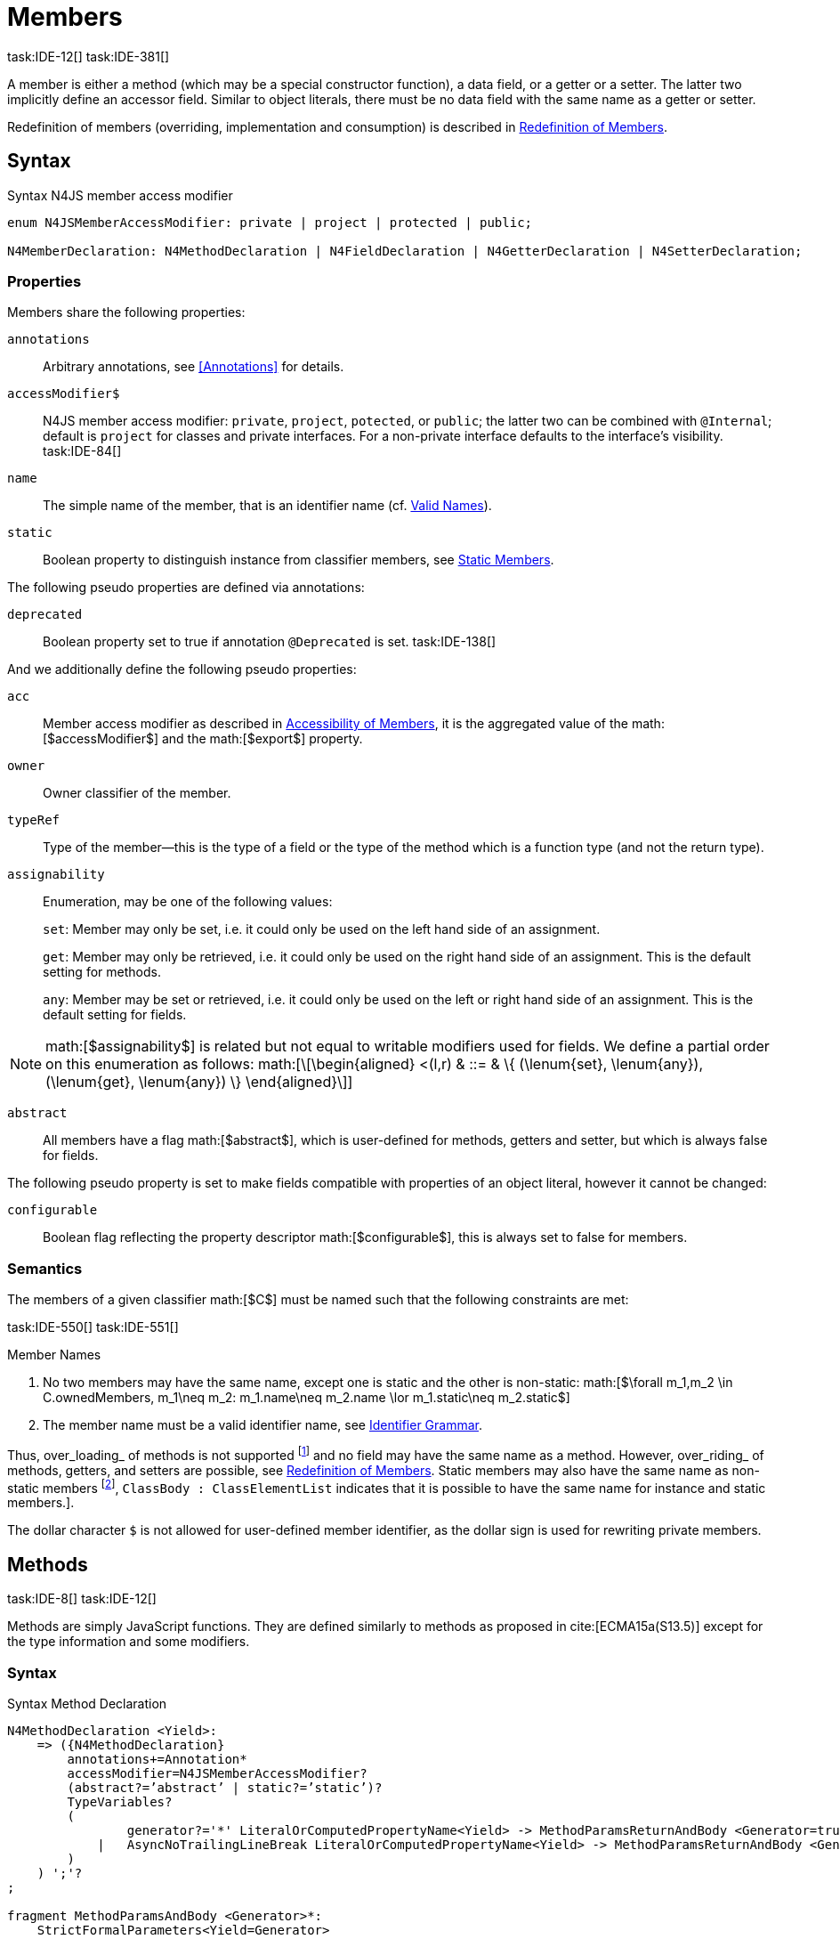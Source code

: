 = Members
task:IDE-12[] task:IDE-381[]
////
Copyright (c) 2016 NumberFour AG.
All rights reserved. This program and the accompanying materials
are made available under the terms of the Eclipse Public License v1.0
which accompanies this distribution, and is available at
http://www.eclipse.org/legal/epl-v10.html

Contributors:
  NumberFour AG - Initial API and implementation
////

A member is either a method (which may be a special constructor
function), a data field, or a getter or a setter. The latter two
implicitly define an accessor field. Similar to object literals, there
must be no data field with the same name as a getter or setter.

Redefinition of members (overriding, implementation and consumption) is
described in <<_redefinition-of-members,Redefinition of Members>>.

== Syntax

.Syntax N4JS member access modifier
[source]
----
enum N4JSMemberAccessModifier: private | project | protected | public;

N4MemberDeclaration: N4MethodDeclaration | N4FieldDeclaration | N4GetterDeclaration | N4SetterDeclaration;
----

=== Properties

Members share the following properties:

`annotations` ::
Arbitrary annotations, see <<Annotations>> for details.

`accessModifier$` ::
N4JS member access modifier: `private`, `project`, `potected`, or `public`; the latter two can be combined with `@Internal`; default is `project` for classes and private interfaces. For a non-private interface defaults to the interface’s visibility. task:IDE-84[]

`name` ::
The simple name of the member, that is an identifier name (cf. <<_valid-names,Valid Names>>).

`static` ::
Boolean property to distinguish instance from classifier members, see <<_static-members,Static Members>>.


The following pseudo properties are defined via annotations:

`deprecated` ::
Boolean property set to true if annotation `@Deprecated` is set.
//version{0.4}{not implemented in version 0.3}
task:IDE-138[]

And we additionally define the following pseudo properties:

`acc` ::
Member access modifier as described in <<_accessibility-of-members,Accessibility of Members>>, it is the aggregated value of
the math:[$accessModifier$] and the math:[$export$] property.

`owner` ::
Owner classifier of the member.

`typeRef` ::
Type of the member—this is the type of a field or the type of the method
which is a function type (and not the return type).

`assignability` ::
Enumeration, may be one of the following values: +
+
`set`:  Member may only be set, i.e. it could only be used on the left hand
  side of an assignment. +
+
`get`:
  Member may only be retrieved, i.e. it could only be used on the right
  hand side of an assignment. This is the default setting for methods.
+
`any`:
  Member may be set or retrieved, i.e. it could only be used on the left
  or right hand side of an assignment. This is the default setting for
  fields.

NOTE: math:[$assignability$] is related but not equal to
writable modifiers used for fields. We define a partial order on this
enumeration as follows: math:[\[\begin{aligned}
    <(l,r) & ::= & \{ (\lenum{set}, \lenum{any}), (\lenum{get}, \lenum{any})  \}
    \end{aligned}\]]

`abstract` ::
All members have a flag math:[$abstract$], which is user-defined
for methods, getters and setter, but which is always false for fields.


The following pseudo property is set to make fields compatible with
properties of an object literal, however it cannot be changed:

`configurable` ::
Boolean flag reflecting the property descriptor
math:[$configurable$], this is always set to false for members.

=== Semantics

The members of a given classifier math:[$C$] must be named such
that the following constraints are met:

task:IDE-550[] task:IDE-551[]

.Member Names
[req,id=IDE-52,version=1]
--
1.  No two members may have the same name, except one is static and the
other is non-static:
math:[$\forall m_1,m_2 \in C.ownedMembers, m_1\neq m_2: m_1.name\neq m_2.name \lor m_1.static\neq m_2.static$]
2.  The member name must be a valid identifier name, see <<_identifier-names-and-identifiers,Identifier Grammar>>.

--



Thus, over_loading_ of methods is not supported
footnote:[In order to emulate method overloading, union types are to be used.] and no field
may have the same name as a method. However, over_riding_ of methods,
getters, and setters are possible, see <<_redefinition-of-members,Redefinition of Members>>. Static members may also have the same name as non-static members
footnote:[ cite[ECMA15a(p214)], `ClassBody : ClassElementList` indicates that it is possible to have the same name for instance and static members.].

The dollar character `$` is not allowed for user-defined member
identifier, as the dollar sign is used for rewriting private members.

== Methods
task:IDE-8[] task:IDE-12[]

Methods are simply JavaScript functions. They are defined
similarly to methods as proposed in cite:[ECMA15a(S13.5)] except for the type information
and some modifiers.


=== Syntax

.Syntax Method Declaration
[source,n4js]
----
N4MethodDeclaration <Yield>:
    => ({N4MethodDeclaration}
        annotations+=Annotation*
        accessModifier=N4JSMemberAccessModifier?
        (abstract?=’abstract’ | static?=’static’)?
        TypeVariables?
        (
                generator?='*' LiteralOrComputedPropertyName<Yield> -> MethodParamsReturnAndBody <Generator=true>
            |   AsyncNoTrailingLineBreak LiteralOrComputedPropertyName<Yield> -> MethodParamsReturnAndBody <Generator=false>
        )
    ) ';'?
;

fragment MethodParamsAndBody <Generator>*:
    StrictFormalParameters<Yield=Generator>
    (body=Block<Yield=Generator>)?
;

fragment MethodParamsReturnAndBody <Generator>*:
    StrictFormalParameters<Yield=Generator>
    (':' returnTypeRef=TypeRef)?
    (body=Block<Yield=Generator>)?
;

fragment LiteralOrComputedPropertyName <Yield>*:
    name=IdentifierName | name=STRING | name=NumericLiteralAsString
    | '[' (=>((name=SymbolLiteralComputedName<Yield> | name=StringLiteralAsName) ']') | computeNameFrom=AssignmentExpression<In=true,Yield> ']')
;

SymbolLiteralComputedName <Yield>:
    BindingIdentifier<Yield> ('.' IdentifierName)?
;

BindingIdentifier <Yield>:
    IDENTIFIER
    | <!Yield> 'yield'
    | N4Keyword
;

IdentifierName: IDENTIFIER | ReservedWord | N4Keyword;
NumericLiteralAsString: DOUBLE | INT | OCTAL_INT | HEX_INT | SCIENTIFIC_INT;
StringLiteralAsName: STRING;

// see ~\autoref{sec:_asynchronous-functions}~
fragment AsyncNoTrailingLineBreak *: (declaredAsync?='async' NoLineTerminator)?;

fragment StrictFormalParameters <Yield>*:
    '(' (fpars+=FormalParameter<Yield> (',' fpars+=FormalParameter<Yield>)*)? ')'
;

FormalParameter <Yield>:
    {FormalParameter} BindingElementFragment<Yield>
;

fragment BindingElementFragment <Yield>*:
    (=> bindingPattern=BindingPattern<Yield>
    | annotations+=Annotation*
        (
            variadic?='...'? name=BindingIdentifier<Yield> ColonSepTypeRef?
        )
    )
    ('=' initializer=AssignmentExpression<In=true, Yield>)?
;

fragment ColonSepTypeRef*:
    ':' declaredTypeRef=TypeRef
;
----



=== Properties

Methods have all the properties of members and the following additional
properties can be explicitly defined:

`abstract` ::
Method is declared but not defined.

`typePars` ::
Collection of type parameters of a generic method; empty by default.

`returnTypeRef` ::
Return type of the method, default return type is
math:[$\mathit{Void}$]. The type of the method as a member of the
owning classifier is not the method’s return type but is instead a
function type.

`fpars` ::
List of formal parameters, may be left empty.

`body` ::
The body of the method (this is not available in the pure types model)

The following pseudo properties are defined via annotations:

`final` ::
Boolean flag set to true if annotation `@Final` is set. Flag indicates that
method must not be overridden in subclasses; see <<_final-methods,Final Methods>>.

`declaresOverride` ::
Flag set to true if annotation `@Overrides` is set. Flag indicates that method must
override a method of a superclass; see <<_overriding-of-members,Overriding of Members>>.

Additionally, we define the following pseudo properties:

`overrides` ::
True if method overrides a super method or implements an interface
method, false otherwise.

`typeRef` ::
Type of the method. This is, in fact, a function type (and not the
return type).

`enumerable` ::
The following pseudo property is set to make methods compatible with
properties of an object literal, however it cannot be changed:

Boolean flag reflecting the property descriptor
math:[$enumerable$], this is always set to false for methods.

=== Semantics

Since methods are ECMAScript functions, all constraints specified in
<<_function-type,Function Type>> apply to methods as well. This section describes default values and
function type conformance which is required for overriding and
implementing methods.

In addition, method declarations and definitions have to comply with the
constraints for naming members of classifiers (cf. <<IDE-52,Member Names>>)
and with the constraints detailed in the following sections on final
methods (<<_final-methods,Final Methods>>), abstract methods (<<_abstract-methods,Abstract Methods>>
and method overriding and implementation (<<_overriding-of-members,Overriding of Members>>, <<_implementation-of-members,Implementation of Members>>).

The following constraints are defined for methods in ECMAScript 6 cite:[ECMA15a(207)]

.Method Definition ECMAScript 6
[req,id=IDE-53,version=1]
--
* `It is a Syntax Error if any element of the BoundNames of
StrictFormalParameters also occurs in the VarDeclaredNames of
FunctionBody.`
* `It is a Syntax Error if any element of the BoundNames of
StrictFormalParameters also occurs in the LexicallyDeclaredNames of
FunctionBody.`
--

Methods – like functions – define a variable execution environment and
therefore provide access to the actual passed-in parameters through the
implicit variable inside of their bodies (c.f. <<_arguments-object,Arguments Objects>>).

Methods are similar to function definitions but they must not be
assigned to or from variables. The following code issues an error
although the type of the method would be compatible to the type of the
variable :

[source,n4js]
----
class C {
    m(): void {}
}
var v: {function():void} = new C().m;
----

.Method Assignment
[req,id=IDE-54,version=1]
--
.  Different from ECMAScript 2015, methods are defined as readonly,
that is, it is not possible to dynamically re-assign a property defined
as method with a new value. This is because assigning or re-assigning a
method breaks encapsulation. Methods are the <<Acronyms,API>> of a class, their
implementation is internal to the class.
.  When assigning a method to a variable, a warning is issued since
this would lead to an detached this reference inside the method when it
is called without explicitly providing the receiver. No warning is
issued only if it is guaranteed that no problems will occur:
..  The method’s body can be determined at compile time (i.e., it has
been declared `@Final`) and it lacks usages of `this` or `super`. This is true for instance and static methods.
..  The method is the constructor. task:GH-224[]

--

NOTE: The following code demonstrates problems arising when
methods are assigned to variables in terms of function expressions.
Given are two classes and instances of each class as follows:

[source,n4js]
----
class C {
    m(): void { }
    static k(): void {}
}
class D extends C {
    @Override m(): void { this.f()}
    f(): void {}

    @Override static k(): void { this.f()}
    static f(): void {}
}
var c: C = new C();
var d: C = new D(); // d looks like a C
----

Assigning an instance method to a variable could cause problems, as the
method assumes this to be bound to the class in which it is defined.
This may work in some cases, but will cause problems in particular in
combination with method overriding:

[source]
----
var v1: {@This(C)function():void} = c.m;
var v2: {@This(C)function():void} = d.m;

v1.call(c);
v2.call(c);
----

Calling `c.m` indirectly via `v1` with `c` as this object will work. However, it won’t
work for `v2`: the method is overridden in `D`, and the method in expects other
methods available in `D` but not in `C`. That is, the last call would lead to a
runtime error as method `f` which is called in `D.m` won’t be available.

The same scenario occurs in case of static methods if they are retrieved
polymorphically via the variables of type `constructor{C}`:

[source,n4js]
----
var ctor: constructor{C} = C;
var dtor: constructor{C} = D;

var v3: {@This(constructor{C})function():void} = ctor.k;
var v4: {@This(constructor{C})function():void} = dtor.k;
----

In both cases, the problem could be solved by restricting these kinds of
assignments to final methods only. In the static case, the problem would
also be solved by accessing the static method directly via the class
type (and not polymorphically via the constructor). Both restrictions
are severe but would be necessary to avoid unexpected runtime problems.

The following example shows a problem with breaking the encapsulation of
a class.

[source]
----
class C {
    x: any = "";
    f(): void { this.g(this); }
    g(c: C): void { c.h(); }
    h(): void {}
}
class D extends C {

    @Override f(): void {
        this.g(this.x);
    }
    @Override g(c: any) {
        // do nothing, do not call h())
    }
}

var c = new C();
var d = new D();

var v5: {@This(C)function():void} = c.f;
var v6: {@This(C)function():void} = d.f;

v5.call(c)
v6.call(c)
----

In `D`, method `g` is overridden to accept more types as the original method
defined in `C`. Calling this new method with receiver type `C` (as done in the
last line) will cause problems, as in `D` not only `f` has been adapted but also `g`. Eventually, this would lead to a runtime error as well.

=== Final Methods
task:IDE-157[]

By default, methods can be overridden. To prevent a method from being
overridden, it must be annotated with `@Final`.

Of course, a method cannot be declared both abstract and final
(cf. <<IDE-46,Abstract Member>>). Private methods are implicitly declared
final. Because static methods can be overridden in subclasses (which is
different to Java), they also can be marked as final.

Default methods in interfaces, cf. <<_default-methods-in-interfaces,Default Methods in Interfaces>>, may also be declared `@Final`.


.Final Methods in Interfaces
[example]
====
If a method in an interface is provided with a body, it may be declared
final. This will ensure that the given method’s body will be in effect
for all instances of the interface. Note that this means that; (a) a
class implementing that interface must not define a method with the same
name and (b) a class inheriting a method of that name cannot implement
this interface. The latter case is illustrated here:

[source,n4js]
----
interface I {
    @Final m(): void {}
}

class C1 {
    m(): void {}
}

// error at "I": "The method C1.m cannot override final method I.m."
class C2 extends C1 implements I {
}
----
====

=== Abstract Methods


A method can be declared without defining it, i.e. without providing a
method body, and is then called an __abstract method__. Such methods
must be declared with modifier `abstract` and have their property
math:[$abstract$] set to true. Constraints for abstract methods are
covered in <<IDE-46,Abstract Member>> (see <<_abstract-classes,Abstract Classes>>).

In interfaces, methods are always abstract by default and they do not
have to be marked as abstract. If a method in an interface provides a
body, then this is the default implementation. See <<_implementation-of-members,Implementation-of-Members>> about how the default implementation may be mixed in the consumer.

=== Generic Methods
task:IDE-38[] task:IDE-39[]

Methods of generic classes can, of course, refer to the type variables
defined by type parameters of the generic class. These type variables
are used similarly to predefined or declared types. Additionally,
methods may be declared generic independently from their containing
class. That is to say that type parameters (with type variables) can be
defined for methods as well, just like for generic functions (see
<<_generic-functions,Generic Functions>>).

.Type variable names for generic methods
[req,id=IDE-55,version=1]
--
For a given generic method math:[$m$] of a class math:[$C$], the following
constraint must hold: +
math:[$\forall\ tp_m \in m.typePars, tp_C \in C.typePars: tp_m.name \neq  tp_C.name$]
--

Since type variables can be used similarly to types in the scope of a
generic class, a generic method may refer to a type variable of its
containing class.

[Generic Method Definition]

[source]
----
class C {
    <T> foo(p: T p): T { return p;}
};
----

If a generic type parameter is not used as a formal parameter type or
the return type, a warning is generated unless the method overrides a
member inherited from a super class or interface.

== Default Methods in Interfaces

If a method declared in an interface defines a body, then this is the
so-called _default implementation_ and the method is called a __default
method__. This will be mixed into an implementor of the interface if,
and only if, neither the implementing class nor any of its direct or
indirect superclasses already provides an implementation for this
method; for details see <<_member-consumption,Member Consumption>>. Since the implementor is not known, some constraints exist for the body. I.e., no access to super is possible,
cf. <<IDE-124,Access Super Member with Super Literal>>.

In order to declare an interface to provide a default implementation in
a definition file, annotation `@ProvidesDefaultImplementation` can be used, cf.
<<IDE-167,External Class/Interface Members>>.

When a method in an interface is provided with a default implementation,
it may even be declared `@Final`, see <<_final-methods,Final Methods>>.

//todo{it is currently unclear whether default methods are allowed in structural interfaces; see task IDE-1666 for details} task:IDE-1666[]

=== Asynchronous Methods

N4JS implements the async/await concept proposed for ECMAScript 7, which
provides a more convenient and readable syntax for writing asynchronous
code compared to using built-in type Promise directly. This concept can
be applied to methods in exactly the same way as to declared functions.
See <<_asynchronous-functions,Asynchronous Functions>> and <<_asynchronous-arrow-functions,Asynchronous Arrow Functions>> for details.

== Constructors
task:IDE-159[]

A constructor is a special function defined on a class which returns an
instance of that class. The constructor looks like a normal method with
name "constructor". The constructor can be defined explicitly or
implicitly and every class has an (implicit) constructor.

For a given a class math:[$C$], the constructor is available via
two properties:

the explicitly defined constructor (if any).

the explicit or implicit constructor.

If math:[$C$] is provided with an explicit constructor, we have
math:[$C.ctor = C.ownedCtor$] and
math:[$C.ownedCtor \in C.ownedMembers$]. Note that
math:[$C.ctor \notin C.ownedMethods$] in all cases.

The return type of the constructor of a class math:[$C$] is
math:[$C$]. If math:[$C$] has type parameters
math:[$T_1,...T_n$], then the return type is
math:[$C<T_1,...,T_n>$]. The constructor is called with the
operator. Since the return type of a constructor is implicitly defined
by the class, it is to be omitted. By this definition, a constructor
looks like the following:

[source]
----
class C {
    public constructor(s: string) {
        // init something
    }
}
----

Constructors define a variable execution environment and therefore
provide access to the actual passed-in parameters through the implicit
variable inside of their bodies (c.f. <<_arguments-object>>).

.Defining and Calling Constructors
[req,id=IDE-56,version=1]
--
For a constructor math:[$ctor$] of a class math:[$C$], the following conditions
must hold:

.  math:[$ctor$] must neither be abstract nor static nor final and
it must not be annotated with `@Override`.
.  If a class does not explicitly define a constructor then the
constructor’s signature of the superclass constructor is assumed.
.  If a class defines a constructor with formal parameters then this
constructor has to be called explicitly in constructors defined in
subclasses.
.  If a super constructor is called explicitly, this call must be the
only expression of an expression statement which has to be the first
statement of the body.
.  Constructors may appear in interfaces, but some restrictions apply:
..  constructors in interfaces must not have a body.
..  constructors in interfaces or their containing interface or one of
its direct or indirect super interfaces must be annotated with `@CovariantConstructor`.
.  A constructor must not have an explicit return type declaration.
.  The implicit return type of a constructor is `this?`.

--

Properties of object literals may be called `constructor`. However they are not
recognized as constructors in these cases.

.Initialization of Final Fields in the Constructor
[req,id=IDE-57,version=1]
--

1.  Required attributes must be initialized: +
math:[$\forall a \in C.attr: a.required \to \exists e \in r.elements: a.name = e.name$]

--

Note on syntax: ECMAScript 6 defines constructors similarly, cite:[ECMA15a(S13.5)]. In
ECMAScript 6 the super constructor is not called automatically as well.

The super literal used in order to call super methods is further
described in <<_the-super-keyword>>.


=== Structural This Type in Constructor and Spec Parameter
task:IDE-651[]

The use of a structural this reference as a formal parameter type is
possible only in constructors. This parameter can be annotated with `@Spec`
which causes the compiler to generate initialization code.

Simply using `$~~$this` as a type in the constructor causes the constructor to
require an object providing all public fields of the class for
initialization purposes. The fields have to be set manually as shown in
the following code snippet.

[source]
----
class A{
    public s: string;
    public constructor(src: ~~this) {
        this.s = src.s;
    }
}
----

Remarks:

* The type of the formal parameter `this` refers to the
structural field type, see <<_structural-typing,Structural Typing>> for details on structural typing.
It contains all public fields of the type.
* Subclasses may override the constructor and introduce additional
parameters. They have to call the super constructor explicitly, however,
providing a parameter with at least all required attributes of the
superclass. Usually the type `this` is replaced with the actual subclass, but
in the case of a `super()` call the `this` type of structural formal parameters is
replaced with the `this` type of the superclass, hence only required fields of
the superclass must be present. task:IDEBUG-262[]

As with other structural references, it is possible to add the
structural reference with additional structural members, which can be
used to initialize private fields which become not automatically part of
the structural field type. For example:

[source]
----
class A{
    public s: string;
    private myPrivateNumber: number;
    public constructor(src: ~~this with { x: number; }) {
        this.s = src.s;
        this.myPrivateNumber = src.x;
    }
}
----

Defining additional members may become a problem if a subclass defines
public fields with the same name, as the `$~~$this` type will contain these fields
in the subclass. This is marked as an error in the subclass.

task:IDEBUG-81[]

.Names of additional members of structural this type in constructor
[req,id=IDE-58,version=1]
--
If the structural this type is used in a constructor of a class
math:[$C$], and if this structural reference contains an additional
structural member math:[$SM$], the following constraints must hold
true:

1.  For any subclass math:[$S$] of math:[$C$], with
math:[$S.ctor=C.ctor$] (the subclass does not define its own
constructor), math:[$S$] must not contain a public member with same
name as math:[$SM$]: math:[\[\begin{aligned}
    &S <: C, S.ctor = C.ctor \\
    &\hspace{3em}\to \nexists M \in S.members: \\
    &\hspace{5em}M.acc=\lenum{public} \land M.name = SM.name
    \end{aligned}\]]
2.  math:[$C$] itself must not contain a public member with same
name as math:[$SM$]: math:[\[\begin{aligned}
    \nexists M \in C.members: M.acc=\lenum{public} \land M.name = SM.name
    \end{aligned}\]]
--

.Field name conflicts with structural member name
[example]
--

The situation described in <<IDE-58,Names of additional members of structural this type in constructor>> is demonstrated in the following code fragment:

[source]
----
class A {
    private myPrivateNumber: number;
    public constructor(src: ~~this with { x: number; }) {
        this.myPrivateNumber = src.x;
    }
}

class B extends A {
    public x: number; // will cause an error message
}
----
--


@Spec-style Constructor [[spec-style-constructor]] ::

The tedious process of copying the members of the parameter to the
fields of the class can be automated via the annotation if the argument
has math:[$\nfjstilde i \nfjstilde\lstnfjs{this}$] structural
initializer field typing. For more details about this typing can be
found in <<_structural-read-only-write-only-and-initializer-field-typing,Structural Read-only, Write-only and Initializer Field Typing>>.
This can be used as shown in the following listing:

[source]
----
class A {
    public constructor(@Spec spec: ~i~this) {}
}
----

.Spec-style Constructor
[req,id=IDE-59,version=1]
--

1.  Annotation `@Spec` may only appear on a formal parameter of a constructor.
2.  Only a single formal parameter of a constructor may be annotated
with  `@Spec`.
3.  If a formal parameter is annotated with `@Spec`, the parameter’s type must
be math:[$\nfjstilde\lstnfjs{this}$] or
math:[$\nfjstilde i \nfjstilde\lstnfjs{this}$] (i.e. use-site
structurally typed math:[$\lstnfjs{this}$]).
4.  Fields provided by the parameter, but not defined in the structural
field type, are _not_ used to set fields.
5.  Non-`public` fields explicitly added to the spec
parameter are copied as well. task:IDEBUG-134[]
6.  Even if the `@Spec` annotation is used, the super constructor must be called
accordingly.
7.  The type of an additional member which match owned non-public field
must be subtype of the field’s type: math:[\[\begin{aligned}
\forall s \in ctor.fpar.structuralMembers, ctor.fpar.spec: \\
\hspace{2em}\exists f \in ctor.owner.ownedFields \Rightarrow \tee s \subtype f\end{aligned}\]]
8.  math:[$\nfjstilde i \nfjstilde\lstnfjs{this}$] constructor
ignores superfluous properties provided by an object literal. These
ignored properties are _not_ used to set
non-math:[$\lenum{public}$] fields.
9.  Since use-site structural initializer field types can be defined via
public, non-static, non-optional writable fields,
math:[$\nfjstilde i \nfjstilde\lstnfjs{this}$] constructor accepts
those properties provided by an object literal which has the
corresponding readble fields. These properties will be initialzed.

--

.Anonymous Interface in Constructor
[example]
====

The base class `A` in the examples redefines the constructor already defined in `N4Object`. This is not
generally necessary and is only used here to make the example legible.

[source]
----
class A {
    public s: string;
    public constructor(@Spec spec: ~i~this) {
        // initialization of s is automatically generated
    }
}
class B extends A {
    public t: string;
    private n: number;
    public constructor(spec: ~~this with {n: number;}) {
        super(spec);    // only inherited field s is set in super constructor
    }
}
----
====

.Spec Object and Subclasses
[example]
====

[source]
----
class A1 {
    public s: string;
    public n: number;
    public constructor(@Spec spec: ~i~this) {}
}
class B extends A1 {
    public constructor() {
        super({s:"Hello"}); // <-- error, n must be set in object literal
    }
}
class C extends A1 {
    public constructor() {
        super({s:"Hello"}); // <-- error, n must be set in object literal
        this.n = 10; // <-- this has no effect on the super constructor!
    }
}

class A2 {
    public s: string;
    public n: number?; // now n is optional!
    public constructor(@Spec spec: ~i~this) {}
}
class D extends A2 {
    public constructor() {
        super({s:"Hello"}); // and this is ok now!
        this.n = 10; // this explains why it is optional
    }
}

class A3 {
    public s: string;
    public n: number = 10; // now n is not required in ~~this
    public constructor(@Spec spec: ~i~this) {}
}
class E extends A3 {
    public constructor() {
        super({s:"Hello"}); // and this is ok now!
    }
}
----

The last case (class E) demonstrates a special feature of the typing
strategy modifier in combination with the `this` type, see <<_structural-typing,Structural Typing>> for details.


The constructor in class `B` contains an error because the super constructor
expects all required attributes in `A1` to be set. The additional
initialization of the required field `A1.n` as seen in `C` does not change that
expectation. In this example, the field `n` should not have been defined as
required in the first place.

Optional fields like `n?` in class `A2` or fields with default values like `n=10` in
class `A3` are not required to be part of the `spec` object.
====


.Superfluous Properties in Spec-style Constructor
[example]
====

Each non-math:[$\lenum{public}$] field has to be set in the constructor
via the math:[$\lstnfjs{with}$] to the parameter otherwise
properties are _not_ used to set non-math:[$\lenum{public}$]
fields.

[source]
----
class C {
    public s: string;
    n: number;
    constructor(@Spec spec: ~i~this) {}
}

// n is ignored here
new C( { s: "Hello", n: 42 });

// but:
var ol = { s: "Hello", n: 42 };
// "ol may be used elsewhere, we cannot issue warning here" at "ol"
new C(ol) ;

// of course this is true for all superfluous properties
// weird is not used in constructor
new C( { s: "Hello", weird: true } );
----

====

=== Callable Constructors

=== Covariant Constructors

Usually, the constructor of a subclass need not be override compatible
with the constructor of its super class. By way of annotation `@CovariantConstructor` it is
possible to change this default behavior and enforce all subclasses to
have constructors with override compatible signatures. A subclass can
achieve this by either inheriting the constructor from the super class
(which is usually override compatible, with the special case of `@Spec`
constructors) or by defining a new constructor with a signature
compatible to the inherited constructor. The same rules as for method
overriding apply.

The `@CovariantConstructor` annotation may be applied to the constructor, the containing
classifier, or both. It can also be used for interfaces; in fact,
constructors are allowed in interfaces only if they themselves or the
interface is annotated with `@CovariantConstructor` (see
<<IDE-60,Requirement: Covariant Constructors>>).

.Covariant Constructor
[def]
--
A classifier math:[$C$] is said to `__have a covariant constructor__` if and
only if one of the following applies:

1.  math:[$C$] has a direct super class math:[$C'$] and
math:[$C'$] is annotated with `@CovariantConstructor` or math:[$C'$] has a constructor annotated with `@CovariantConstructor`.
2.  math:[$C$] has a directly implemented interface math:[$I$]
and math:[$I$] is annotated with  `@CovariantConstructor` or math:[$I$] has a
constructor annotated with `@CovariantConstructor`.
3.  math:[$C$] has a direct super class or directly implemented
interface that `__has a covariant constructor__` (as defined here).
--

Note that math:[$C$] does not need to have an owned(!) constructor;
also a constructor inherited from a super class can be declared
covariant.

The following rules apply to covariant constructors.

.Covariant Constructors
[req,id=IDE-60,version=1]
--
.  Annotation `@CovariantConstructor` may only be applied to classes, interfaces, and
constructors. Annotating a constructor with this annotation, or its
containing classifier, or both have all the same effect.
.  Given a class math:[$C$] with an owned constructor
math:[$ctor$] and a super class math:[$Sup$] that has a
covariant constructor (owned or inherited, see ), then
..  math:[$Sup.constructor$] must be accessible from
math:[$C$],
..  math:[$ctor$] must be override compatible with
math:[$S.constructor$]: math:[\[\begin{aligned}
        overrideCompatible(ctor, S.constructor)
        \end{aligned}\]]
+
This constraint corresponds to <<IDE-72,requirement: Overriding Members>> except for the `Override` annotation which is not required here.
.  Given a classifier math:[$C$] implementing interface
math:[$I$] and math:[$I$] has a covariant constructor (owned
or inherited, see <<covariant_constructor,Covariant Constructor>>), we require
..  math:[$I.constructor$] must be accessible from math:[$C$],
..  an implementation-compatible constructor math:[$ctor$] must be
defined in C with math:[\[\begin{aligned}
        overrideCompatible(ctor, I.constructor)
        \end{aligned}\]]
+
This constraint corresponds to <<IDE-74,Implementation of Interface Members>>
except for the `@Override` annotation, which is not required, here.
..  Given a classifier math:[$C$] without an owned constructor and
an extended class or interface math:[$Sup$] that has a covariant
constructor (owned or inherited, see <<covariant_constructor, definition: Covariant Constructor>>), we require the inherited constructor math:[$ctor$] of math:[$C$] within the context of
math:[$C$] to be override compatible to itself in the context of
math:[$Sup$]. Using notation math:[$m[T]$] to denote that a
member math:[$m$] is to be treated as defined in container type
math:[$T$], which means the this-binding is set to math:[$T$],
we can write: math:[\[\begin{aligned}
    overrideCompatible(ctor[C], ctor[Sup])
    \end{aligned}\]] This constraint does not correspond to any of the
constraints for the redefinition of ordinary members.

The following example demonstrates a use case for covariant
constructors. It shows a small class hierarchy using covariant
constructors, `Cls` and `Cls2`, together with a helper function `createAnother` that creates and returns a new instance of the same type as its argument `value`.
--

[[ex:covariant-constructors]]
.Covariant Constructors
[example]
====
[source]
----
class A {}
class B extends A {}

@CovariantConstructor
class Cls {
    constructor(p: B) {}
}
class Cls2 extends Cls {
    constructor(p: A) { // it's legal to generalize the type of parameter 'p'
        super(null);
    }
}

function <T extends Cls> createAnother(value: T, p: B): T {
    let ctor = value.constructor;
    return new ctor(p);
}

let x = new Cls2(new A());
let y: Cls2;

y = createAnother(x, new B());
----

====

In the code of <<ex:covariant-constructors,Covariant Constructors example>>, we would get an error if we changed the type of parameter `p` in the constructor of `Cls2` to some other type that is not a super type of `B`,
i.e. the type of the corresponding parameter of `Cls`’s constructor. If we
removed the `@CovariantConstructor` annotation on `Cls`, we would get an error in the new expression inside function `createAnother`.

The next example illustrates how to use `@CovariantConstructor` with interfaces and shows a behavior that might be surprising at first sight.

.Covariant Constructors in Interfaces
[example]
====

[source]
----
@CovariantConstructor
interface I {
    constructor(p: number)
}

class C implements I {
    // no constructor required!
}

class D extends C {
    // XPECT errors --> "Signature of constructor of class D does not conform to overridden constructor of class N4Object: {function(number)} is not a subtype of {function()}." at "constructor"
    constructor(p: number) {}
}
----

====

Interface `I` declares a covariant constructor expecting a single parameter of type `number`.
Even though class `C` implements `I`, it does not need to define an owned constructor with such a parameter.
According to <<IDE-60,requirement Covariant Constructor>>, it is enough for `C` to have a constructor,
either owned or inherited, that is override compatible with the one declared by `I`. Class `C` inherits the default constructor from `N4Object`, which does not have any arguments and is thus override compatible to `I`’s constructor.

In addition, subclasses are now required to have constructors which are
override compatible with the constructor of class `C`, i.e. the one
inherited from `N4Object`. The above example shows that this is violated even when
repeating the exact same constructor signature from interface `I`, because
that constructor now appears on the other side of the subtype test
during checking override compatibility.

== Data Fields
task:IDE-381[]

A data field is a simple property of a class.
There must be no getter or setter defined with the same name as the data field.
In ECMAScript 6, a class has no explicit data fields.
It is possible, however, to implicitly define a data field by simply assigning a value to a variable of the this element (e.g. `this.x = 10` implicitly defines a field `x`).
Data fields in N4JS are similar to these implicit fields in ECMAScript 6 except that they are defined explicitly in order to simplify validation and user assistance.

=== Syntax [[data-fields-syntax]]


[source]
----
N4FieldDeclaration <Yield>:
    {N4FieldDeclaration}
    annotations+=Annotation*
    FieldDeclarationImpl<Yield>
;

fragment FieldDeclarationImpl <Yield>*:
    accessModifier=N4JSMemberAccessModifier?
    (static?=’static’ | const?=’const’)?
    LiteralPropertyName<Yield> ColonSepTypeRef? ('=' expression=Expression<In=true,Yield>)? ';'
;
----

=== Properties [[data-fields-properties]]

Fields have the following properties which can be explicitly defined:

`typeRef` ::
Type of the field; default value is math:[$Any$].

`expr` ::
Initializer expression, i.e. sets default value.

`static` ::
Boolean flag set to true if field is a static field.

`const` ::
Boolean flag set to true if field cannot be changed. Note that const fields are automatically static. Const fields need an initializer.
Also see <<_assignment-modifiers,Assignment Modifiers>>.

Note that math:[$const$] is _not_ the (reversed) value of the property descriptor math:[$writable$] as the latter is checked at runtime while const may or may not be checked at runtime.


The following pseudo properties are defined via annotations for setting
the values of the property descriptor:

`enumerable` ::
Boolean flag reflecting the property descriptor
math:[$enumerable$], set via annotation `@Enumerable(true|false)`.
The default value is math:[$\TRUE$].

`declaredWriteable` ::
Boolean flag reflecting the property descriptor math:[$writeable$],
set via annotation `@Writeable(true|false)`. The default value is math:[$\TRUE$].

`final` ::
Boolean flag making the field read-only, and it must be set in the
constructor. Also see <<_assignment-modifiers,Assignment Modifiers>>.

// TODO: use the following formatting to allow for better readability?
// #### Derived values for fields:
Derived values for fields

`readable` ::
Always true for fields.

`abstract` ::
Always false for fields.

`writeable` ::
Set to false if field is declared const or final. In the latter case, it
may be set in the constructor (cf. <<_assignment-modifiers,Assignment Modifiers>>).

==== Semantics [[data-fields-semantics]]

.Attributes
[req,id=IDE-61,version=1]
--
For any attribute math:[$a$] if a
class math:[$C$], the following constraints must hold:

1.  A required data field must not define an initializer: +
math:[$a.required \to a.init=null$]
2.  There must be no other member with the same name of a data field
math:[$f$]. In particular, there must be no getter or setter
defined with the same name: math:[\[\begin{aligned}
        & \forall\ m \in f.owner.members : m \neq f \to m.name \neq f.name
    \end{aligned}\]]

If a subclass should set a different default value, this has to be done
in the constructor of the subclass.

For the relation of data fields and field accessors in the context of
extending classes or implementing interfaces see <<_redefinition-of-members,Redefinition of Members>>.
--

==== Type Inference [[data-fields-type-inference]]

The type of a field is the type of its declaration:
math:[\[\begin{aligned}
& \infer{\tee f: \tee d}{} \\\end{aligned}\]]

The type of a field declaration is either the declared type or the
inferred type of the initializer expression:
math:[\[\begin{aligned}
& \infer{\tee d: T}{d.declaredType \neq \NULL & T = d.declaredType} \\
& \infer{\tee d: T}{
    d.declaredType = \NULL & d.expression \neq \NULL \\
    E = \tee d.expression & E \not\in \{\type{null, undefined}\} & T = E} \\
& \infer{\tee d: \type{any}}{else}\end{aligned}\]]

If the type contains type variables they are substituted according to
type parameters which are provided by the reference:

math:[\[\begin{aligned}
\infer{\typeEnv \entails \type{TField}\ tfield: T}
        {\typeEnv \entails tfield.typeRef: T}\end{aligned}\]]

=== Assignment Modifiers
task:IDE-946[]

Assignment of data fields can be modified by the assignment modifiers
(similar to constant variable declarations, see <<Const>>) and `@Final`.

.Const Data Fields
[req,id=IDE-62,version=1]
--
For a data field math:[$f$] marked as `const`, the following constraints must hold:

1.  An initializer expression must be provided in the declaration
(except in n4jsd files): math:[\[\begin{aligned}
    f.expr \neq \NULL\end{aligned}\]]
2.  A constant data field is implicitly static and must be accessed only
via the classifier type. It is not possible, therefore, to use the `this`
keyword in the initializer expression of a constant field:
math:[\[\begin{aligned}
    \nexists sub \in f.expr^*: sub="this"\end{aligned}\]]
//*
3.  A constant data field must not be annotated with `@Final`:
math:[\[\begin{aligned}
    f.const \Rightarrow \lnot f.final\end{aligned}\]]
4.  Constant data fields are not writeable (cf. <<IDE-68,requirement Write-Acccess>>):
math:[\[\begin{aligned}
    f.const \Rightarrow \lnot f.writeable\end{aligned}\]]
--

.Final Data Fields
[req,id=IDE-63,version=1]
--
For a data field math:[$f$] marked as `@Final`, the following constraints must hold:

1.  A final data field must not be modified with `const` or `static`:
math:[\[\begin{aligned}
    f.final \Rightarrow \lnot f.const \land \lnot f.declaredStatic\end{aligned}\]]
2.  A final data field is not writeable: math:[\[\begin{aligned}
    f.final \Rightarrow \lnot f.writeable\end{aligned}\]] A final field may, however, be set in the constructor.
See <<IDE-68,requirement Write-Acccess>> for details.
3.  A final data field must be either initialized by an initializer expression or in the constructor.
If the field is initialized in the constructor, this may be done either explicitly or via a spec-styleconstructor.
task:IDEBUG-575[]
math:[\[\begin{aligned}
    & f.expr \neq \NULL \\
    & \lor (\exists assignExp: assignExpr.containingFunction = f.owner.constructor \\
    & \hspace{3em} \land assignExpr.left.target = \lstnfjs{"this"} \\
    & \hspace{3em} \land bind(assignExpr.left.property, f)) \\
    & \lor (f.public \land \exists fpar \in f.owner.constructor.fpars: \\
    & \hspace{3em} fpar.spec \land \exists sm \in structuralMembers: sm.name=f.name)\end{aligned}\]]

--
// todo{Constraints for final assignment are not completely implemented yet, also they have some problems here (e.g., not all control flows are required to assign a value). They will be implemented in the progress of adding more powerful program analysis in general}


=== Field Accessors (Getter/Setter)
task:IDE-160[] task:IDE-381[]

Instead of a simple data field, a field can be defined by means of the
getter and setter accessor methods. These accessor methods are similar
to the accuser methods in object literals:

==== Syntax [[field-acessors-syntax]]
task:IDE-8[]

[source]
----
N4GetterDeclaration <Yield>:
    => ({N4GetterDeclaration}
    annotations+=Annotation*
    accessModifier=N4JSMemberAccessModifier?
    (abstract?='abstract' | static?='static')?
    GetterHeader<Yield>)
    (body=Block<Yield>)? ';'?
;

fragment GetterHeader <Yield>*:
    ('get' -> LiteralOrComputedPropertyName <Yield> '(' ')' ColonSepTypeRef?)
;

N4SetterDeclaration <Yield>:
    =>({N4SetterDeclaration}
        annotations+=Annotation*
        accessModifier=N4JSMemberAccessModifier?
        (abstract?='abstract' | static?='static')?
        'set'
        ->LiteralOrComputedPropertyName <Yield>
    )
    '(' fpar=FormalParameter<Yield> ')' (body=Block<Yield>)? ';'?
;
----

Notes with regard to syntax: Although ECMAScript 6 does not define
fields in classes, it defines getter and setter methods similarly (cf. cite:[ECMA15a(S13.3,p.209)]).

.Getter and Setter
[example]
--

The getter and setter implementations usually reference data fields internally. These are to be declared explicitly (although ECMAScript allows creating fields on
the fly on their first usage (see task IDE-422 task:IDE-422[])).
The following example demonstrates a typical usage of getter and setter in combination with a data field.
The getter lazily initializes the field on demand. The setter performs
some notification.

.Getter Setter
[source]
----
class A {}

class C {
    private _data: A = null;

    public get data(): A {
        if (this._data==null) {
            this._data = new A();
        }
        return this._data;
    }

    public set data(data: A) {
        this._data = data;
        this.notifyListeners();
    }

    notifyListeners(): void {
        // ...
    }
}
----

--

==== Properties [[field-acessors-properties]]

Derived values for field accessors:

`readable` ::
True for getters and false for setters.

`writable` ::
False for getters and true for setters.

==== Semantics [[field-accessors-semantics]]

There must be no field or method with the same name as a field accessor
(follows from <<IDE-52,requirement Member Names>>). In addition, the following
constraints must hold:


.Field Accessors
[req,id=IDE-64,version=1]
--

* The return type of a getter must not be `void`.
* The type of the parameter of a setter must not be `void`.
* If a getter math:[$g$] is defined or consumed (from an interface)
or merged-in (via static polyfill) in a class math:[$C$] and a
setter math:[$s$] with
math:[$s.name=g.name \land s.static=g.static$] is inherited by
math:[$C$] from one of its super classes, then math:[$C$] must
define a setter math:[$s'$] with
math:[$s'.name=g.name \land s'.static=g.static$]
footnote:[This is required, because in Javascript a getter shadows a corresponding setter defined further up in the prototype chain; likewise a setter shadows a corresponding getter.].
The same applies to setters, accordingly.
* <<IDE-72,requirement Overriding Members>>, <<IDE-73,requirement Consumption of Interface Members>>, and <<IDE-74,Implementation of Interface Members>> apply to field accessors accordingly (getter / setter overriding).

NOTE: A getter and setter with the same name need not have the same type, i.e. the getter’s return type need not be the same as a subtype of
the type of the setter’s parameter (the types can be completely unrelated).
footnote:[Thus, the type of one accessor is not used to infer the type of the other one. E.g., from `set x(string s)`, we cannot infer `get x()` to return `string` — instead, the getter is inferred to return `any`.]

--

Getters and setters – like functions – define a variable execution
environment and therefore provide access to the actual passed-in
parameters through the implicit `arguments` variable inside of their bodies (c.f. <<_arguments-object>>).

== Static Members
task:IDE-151[] task:IDE-505[]

Static data fields, field accessors and methods are quite similar to
instance members, however they are not members of instances of the type
but the type itself. They are defined similarly to instance members
except that they are specified with the modifier `static`. Since they are
members of the type, the `this` keyword is not bound to instances of the class,
but again to the type itself. This is similar as in ECMAScript 6
(cite:[ECMA15a(14.5.15)]).
Since static members are not instance but type members, it is even
possible that a static member has the same name as an instance member.

Note that static members are not only allowed in classes but also in
interfaces, but there are important differences (for example, no
inheritance of static members of interfaces, cf. Section
<<_static-members-of-interfaces,Static Members of Interfaces>>) .

.Static member not abstract
[req,id=IDE-65,version=1]
--
For a static field accessor or method
math:[$s$], the following constraint must hold:

* math:[$s.static \iff \lnot s.abstract$]

--

Like instance methods, static methods of classes are inherited by
subclasses and it is possible to override static methods in subclasses.
The very same override constraints are valid in this case as well.

=== Access From and To Static Members


.Accessing Static Members
[req,id=IDE-66,version=1]
--

Let math:[$m$] be a static member of class `C`. Except for write-access to
fields, which will be explained later, you can access math:[$m$]
via:

1.  The class declaration instance, i.e. the classifier or constructor type, `constructor{C}`, i.e. `C.m`
2.  The class declaration instance of a subtype, i.e. the classifier or constructor type, i.e. `D.m`, if `D` is a subclass of `C`.
3.  `v.m`, if `v` is a variable of type `C` (i.e. classifier type as defined in <<_constructor-and-classifier-type>>) or a subtype thereof.
4. `this.m` inside the body of any static method declared in `C` or any sub-class of `C`.
5.  Via a type variable math:[$T$] which upper bound is a subclass
of `C`, +
e.g., `function <T extends C> f(){T.m}` task:GH-222[]

--


.Static Member Access
[req,id=IDE-67,version=1]
--
It is not possible to access instance members from static members. This is true in
particular for type variables defined by a generic classifier.
--


.Write-access to static data fields and static setter
[req,id=IDE-68,version=1]
--

task:IDE-1071[] task:IDEBUG-442[]
For static data fields and static setter math:[$f$] the following constraint must hold:

* For every assign expression math:[$assignExpr$] with
math:[$f.static \land assignExpr.left = T.f \rightarrow T=f.owner$].
* For every writing unary expression math:[$u$] with
math:[$u.op \in \{++,--\}  \land   f.static \land  u.expression = T.f \rightarrow T=f.owner$].

--

In the special case of math:[$m$] being a static data field,
write-access is only possible via the defining type name `C.m`: . So in the
list above, only the first line can be used when assigning values to a
field. Note that this only applies to fields and
set-accessors.
footnote:[The technical reason for this rule is the way properties are stored in JavaScript. Take for an example subclass-write access : `class C { static f="a";}` with `class D extends C { }`. Now the data field `f` on `C` can also be queried using `D` (`var q=D.f;`) but writing (`D.f="b";`) would introduce a newly created property `f` on class `D`, which differs from the one defined on `C`. It would do this without explicitly overriding the inherited property. Subsequent reads to `D.f` would route to this ’accidentally’ introduced property. Such a behavior would not be expected and therefore has been disallowed. Note that this write restriction applies to data-fields and to field setters.]

It is even possible to call a static field accessor or method of a class
using dynamic polymorphism, as demonstrated in the following example:

[[ex:Polymorphism_and_static_methods]]
.Static members of classes, inheritance and polymorphism
[example]
--

[source,n4js]
----
class A {
    static m(): void { console.log('A#m'); }

    static foo(): void { console.log('A#foo'); }

    static bar(): void {
        this.foo();
    }
}

class B extends A {
    @Override
    static foo(): void { console.log('B#foo'); }
}

A.m(); // will print "A#m"
B.m(); // will print "A#m" (m is inherited by B)

var t: type{A} = A;
t.foo(); // will print "A#foo"
t = B;
t.foo(); // will print "B#foo"

// using 'this':

A.bar(); // will print "A#foo"
B.bar(); // will print "B#foo"
----

--

This is quite different from Java where static methods are not inherited
and references to static methods are statically bound at compile time
depending on the declared type of the receiver (and not its value):

.Static members in Java
[example]
--
[source,java]
----
// !!! JAVA CODE !!!
public class C {

    static void m() { System.out.println("C#m"); }

    public static void main(String[] args) {
        final C c = null;
        c.m();  // will print "C#m" (no NullPointerException at runtime)
    }
}
----
--

=== Generic static methods
task:IDE-151[] task:IDE-38[] task:IDE-39[]

It is not possible to refer to type variables of a generic class, as
these type variables are never bound to any concrete types. A static
method can, however, be declared generic. Generic static methods are
defined similarly to generic instance methods. Since they cannot refer
to type variables of a generic class, the constraint to avoid type
variables with equal names (see
<<IDE-55,requirement Type Variable Names for Generic Methods>>) does not need to hold for
generic static methods.

=== Static Members of Interfaces

Data fields, field accessors and methods of interfaces may be declared
static. A few restrictions apply:

.Static Members of Interfaces
[req,id=IDE-69,version=1]
--

1.  Static members of interfaces may only be accessed directly via the
containing interface’s type name task:IDEBUG-386[] (this means, of the four ways of
accessing static members of classes defined in <<IDE-66,requirement Accessing Static Members>> above, only the first one applies to static members of interfaces).
2.  The `this` literal may not be used in static methods or field accessors of
interfaces and it may not be used in the initializer expression of
static fields of interfaces. See <<IDE-173,requirement Valid location for this literal>>.
3.  The `super` literal may not be used in static methods or field accessors of
interfaces (in fact, it may not be used in interfaces at all,
cf. <<IDE-123,requirement Access Super Constructor with Super Literal>>).

--

Note that the `this` type as a return type for methods is only allowed for
instance methods and as an argument type only in constructors
(structurally typed). There is no need to disallow these cases for
static interface methods in the constraints above.

In general, static members may not be abstract,
cf. <<IDE-46,requirement Abstract Member>>, which applies here as well. Static methods
and field accessors of interfaces, therefore, always have to provide a
body.

Static members of interfaces are much more restricted than those of classes.
Compare the following example to <<_polymorphism-and-static-methods,Polymorphism and Static Methods>> for classes above:

.Static members of interfaces
[example]
--


[source,n4js]
----
interface I {
    static m(): void { console.log('I#m'); }
}

interface J extends I {}

I.m(); // prints "I#m"
J.m(); // ERROR! (m is not inherited by J)

var ti: type{I} = I;
ti.m(); // ERROR! (access to m only allowed directly via type name I)
ti = J;
ti.m(); // ERROR! (access to m only allowed directly via type name I)
----

--

The last line in is the reason why access to static members has to be
restricted to direct access via the type name of the containing
interfaces.

== Redefinition of Members


Members defined in classes or interfaces can be redefined by means of
being overridden or implemented in subclasses, sub-interfaces, or
implementing classes. Fields and methods with default implementation
defined in interfaces can be consumed by the implementor, but certain
restrictions apply.

.Override Compatible
[req,id=IDE-70,version=1]
--
] A member math:[$M$] is
_override compatible_ to a member math:[$S$] if and only if the
following constraints hold:

1.  The name and static modifiers are equal:
math:[\[\begin{aligned}
    M.name=S.name \land M.static=S.static
    \end{aligned}\]]
2.  The metatypes are compatible: math:[\[\begin{aligned}
    \mu(S)=\type{Method} & \Rightarrow \mu(M) = \type{Method} \\
    \mu(S)=\type{Field}  & \Rightarrow \mu(M) \in \type{Field, Getter, Setter} \\
    \mu(S)=\type{Getter} & \Rightarrow \mu(M) \in \type{Field, Getter} \\
    \mu(S)=\type{Setter} & \Rightarrow \mu(M) \in \type{Field, Setter} \\
    \end{aligned}\]]
3.  The overridden member must not be declared final:
math:[\[\begin{aligned}
    \lnot S.final
    \end{aligned}\]]
4.  Overridden member declared const can only be overridden (redefined)
by const members: math:[\[\begin{aligned}
    S.const \Leftrightarrow M.const
    \end{aligned}\]]
5.  It is not possible to override a non-abstract member with an
abstract one: math:[\[\begin{aligned}
    \lnot M.abstract \lor S.abstract
    \end{aligned}\]]
6.  The types are compatible: math:[\[\begin{aligned}
    (\mu(M) \in \types{Method, Getter, Field} \land \mu(S)\neq\type{Setter}) &  \Rightarrow \tee M \subtype S \\
    (\mu(M) \in \type{Setter, Field}         \land \mu(S)\neq\type{Getter} \land \lnot S.const) &   \Rightarrow \tee S \subtype M \\
    \end{aligned}\]]
7.  The access modifier is compatible: math:[\[\begin{aligned}
    M.acc \geq S.acc
    \end{aligned}\]]

--

We define a relation math:[$overrideCompatible(M, S)$] accordingly.

Members overriding or implementing other members must be declared as
override. If a member does not override another, however, it must not be
declared as override.

.Non-Override Declaration
[req,id=IDE-71,version=1]
--
If and only if a member math:[$M$] of a class math:[$C$] (extending a class
math:[$S$] and interfaces math:[$I_i$]) does not override or
implement another member, then it must not be declared as override. That
is the following constraint must hold: math:[\[\begin{aligned}
& \lnot M.override\\
& \land \\
& \nexists M' \in C.super.members \cup \bigcup^{n}_{i=1}I_i.members:\\
&  M'.name=M.name \land M'.static=M.static \\
& \land M'.acc>\lenum{private} \\\end{aligned}\]]

--

=== Overriding of Members
task:IDE-12[] task:IDE-158[]

In general, the N4 platform supports overriding members by redefining
them in sub-classes. This definition allows for overriding of static
methods, but it does not apply to constructors because
math:[$C.ctor \notin C.ownedMethods$].

.Overriding Members
[req,id=IDE-72,version=1]
--
Given a class
math:[$C$] and a superclass math:[$Sup$]. If for an instance
or static member math:[$M$] defined in math:[$C$] a member
math:[$S$] exists with math:[\[\begin{aligned}
    & \exists S \in Sup.members:  M.name=S.name \land M.static=S.static
    \end{aligned}\]] then we call math:[$M$] the overriding member
and math:[$S$] the overridden member. In that case the following
constraints must hold:

1.  math:[$S$] must be accessible from math:[$C$]
2.  math:[$M$] must be override compatible with math:[$S$]:
math:[\[\begin{aligned}
    overrideCompatible(M, S)
    \end{aligned}\]]
3.  If math:[$S$] is a field and math:[$M$] is an accessor,
then an additional accessor math:[$M'$] must exists so that
math:[$M, M'$] are an accessor pair for math:[$S$]:
math:[\[\begin{aligned}
    &\mu(S)=\type{Field} \land \mu(M)={Accessor} \\
    & \Rightarrow \exists M'\in C.member: \\
    & \hspace{4em} overrideCompatible(M',S) \land \{\mu(M),\mu(M')\}=\types{Getter,Setter}
    \end{aligned}\]]
4.  math:[$M$] must be declared as override:
math:[\[\begin{aligned}
    M.override
    \end{aligned}\]]
--

Remarks:

* An overridden method, getter, or setter may called via `super`. Note that
this is not possible for fields.
* There is no ’hiding’ of fields as in Java, instead there is field
overriding.
* It is not possible to override a field with a consumed getter and an
overridden setter, because the getter is not consumed if there exists a
field in a superclass. In this case, the consuming and extending class
needs to define the accessor pair explicitly. The same is true for other
combination of accessors and fields.
* Overriding a field usually makes only sense if the visibility of the
field is to be increased.

=== Implementation of Members
task:IDE-12[] task:IDE-158[] task:IDE-700[] task:IDE-1236[]

.Interface and Class Member Sets
[def]
--
For the following constraints, we define two helper sets
math:[$M_C$] and math:[$M_I$] as follows: Given a
math:[$C$], and interface math:[$I_1,..., I_n$], implemented
by math:[$C$], with math:[\[\begin{aligned}
M_C & =  C.ownedMembers \cup \{ m \in C.superType.members | m.acc > \lenum{private}\}\\
M_I & = \bigcup^{n}_{i=1}I_i.members \\\end{aligned}\]] Note that these
sets already contain only non-private data fields.
--

==== Member Consumption


.Member Consumption and Implementation
[def]
--
A member math:[$M$] defined in an interface math:[$I$] is _consumed_ by
an implementor math:[$C$], if it becomes a member of the class,
that is, math:[$M \in C.members$].

A member math:[$M$] is consumed if there is no member defined in
the implementor with the same name and if there is no non-private
non-abstract member with that name inherited by the implementor from its
superclass.footnote:[There had been the idea of preventing static
members of being consumed. However, this would break the type subtype
relation.

If the implementor defines the member itself, then the member is
implemented rather than consumed.

The concrete rules are described in the following;

It is not always possible to directly consume a member. In general, a
rather conservative strategy is used: if two implemented interfaces
define the same (non-abstract) member then the implementor must redefine
the member in order to solve conflicts. Even if the two conflicting
members have the same types, the implementor must redefine them as we
generally assume semantic differences which the consumer has to be aware
of. Data fields defined in interfaces, in particular, are assumed to be
concrete. It is not, therefore, possible to consume a field defined in
two implemented interfaces.
--

.Consumption of Interface Members
[req,id=IDE-73,version=1]
--
Given a classifier math:[$C$] footnote:[math:[$C$] could either be a class or an interface.], and interfaces math:[$I_1,..., I_n$]
implemented (or extended) by math:[$C$], and sets math:[$M_C$]
and math:[$M_I$] as defined in . A non-static member
math:[$M$] defined in any interface math:[$I_i$] is merged
into the consumer (math:[$C$]), if for all other (possible) members
math:[$M'$] of math:[$C$] math:[\[\begin{aligned}
    \forall M' \in M_C\cup M_I \setminus \{M\} :  M.name=M'.name \land \neg M'.static
    \end{aligned}\]] the following constraints hold:

.  The other member’s meta type matches the meta type of the merge
candiate: math:[\[\begin{aligned}
            \mu(M)=\type{Method}    & \Rightarrow \mu(M') = \type{Method} \\
            \mu(M)\neq\type{Method} & \Rightarrow \mu(M') \in \types{Field, FieldAccessor} % Field, Accessor
        \end{aligned}\]]
.  The other member is abstract and not owned by the consumer:
math:[\[\begin{aligned}
            & \mu(M)=\mu(M') \lor \mu(M)=\type{Field} \\ % getter does no effect setter and vice versa
            & \hspace{2em}\Rightarrow M'.abstract \land M' \not\in C.ownedMembers
        \end{aligned}\]]
.  The merge candidate’s access modifier is not less than the modifier
of the other member: math:[\[\begin{aligned}
                & \mu(M)=\mu(M') \lor \mu(M)=\type{Field} \\ % getter does no effect setter and vice versa
                & \hspace{2em} \Rightarrow M.acc \geq M'.acc
            \end{aligned}\]]
.  The merge candidate’s type compatible with the other member:
math:[\[\begin{aligned}
            \mu(M) \in \types{Method, Getter, Field} \land \mu(M') \neq \type{Setter}   & \Rightarrow \tee M \subtype M' \\
            \mu(M) \in \types{Setter, Field} \land \mu(M') \neq \type{Getter}           & \Rightarrow \tee M' \subtype M
        \end{aligned}\]]

--

==== Member Implementation

.Implementation of Interface Members
[req,id=IDE-74,version=1]
--
For any non-static abstract member math:[$M$] defined in an interface math:[$I$]
implemented (or extended) by a classifier math:[$C$],
math:[$M$] must be accessible from math:[$C$] and one or two
member(s) in math:[$C$] must exist which are
implementation-compatible with math:[$M$]. The implementing
member(s) must be declared as override if they are directly defined in
the consumer.

.  math:[$M$] must be accessible from math:[$C$].
.  An implementation-compatible member math:[$M'$] must exist in
math:[$C$]:
..  if math:[$M$] is not a field: math:[\[\begin{aligned}
        \mu(M) \neq\type{Field} & \Rightarrow \\
                        & \exists M' \in C.members: \\
                            & \hspace{3em} overrideCompatible(M',M) \\
                            & \hspace{3em} \land (M' \in C.ownedMembers \Rightarrow M'.override)
        \end{aligned}\]]
..  if math:[$M$] is a field, then either an
implementation-compatible field math:[$F'$] or accessor pair
math:[$G', S'$] must exist: math:[\[\begin{aligned}
        \mu(M)=\type{Field} & \Rightarrow \\
                        & \exists F' \in C.fields: \\
                            & \hspace{3em} overrideCompatible(F',M) \\
                            & \hspace{3em} \land (F' \in C.ownedMembers \Rightarrow F'.override) \\
                        & \lor \\
                        & \exists G' \in C.getters, S' \in C.setters: \\
                            & \hspace{3em} overrideCompatible(G',M) \\
                            & \hspace{3em} \land overrideCompatible(S',M) \\
                            & \hspace{3em} \land (G' \in C.ownedMembers \Rightarrow G'.override) \\
                            & \hspace{3em} \land (S' \in C.ownedMembers \Rightarrow S'.override)
        \end{aligned}\]]
--

Methods defined in interfaces are automatically declared abstract if
they do not provide a default implementation. This can also be expressed
explicitly via adding the `abstract` modifier. If a class implementing an abstract
interface does not implement a method declared in the interface, the
class needs to be declared abstract (cf. <<_abstract-classes,Abstract Classes>>).

Consequences for method implementation:

1.  It may be require the implementor to explicitly define a method in
order to solve type conflicts produced by methods of different
interfaces with same name but different signatures.
2.  Methods in an implementor cannot decrease the accessibility of
methods from implemented interfaces, that is
math:[\[\begin{aligned}
        & \forall M \in C.methods, M' \in I_i.methods (i=1\dots n): \\
        & \hspace{2em} M.name=M'.name \Rightarrow M.acc \neq private \to M.acc \geq M'.acc
    \end{aligned}\]]
3.  Methods in the implementor must be a supertype footnote:[As defined in <<_function-type,Function Type>> for function types.] of methods from implemented interfaces.
That is to say the implemented methods are override-compatible.
4.  There may be several methods math:[$M_1, ..., M_n$] defined in
different implemented interfaces and a single owned method
math:[$M'$] in math:[$M_C$]. In this case, the above
constraints must hold for _all_ methods. In particular,
math:[$M'$]’s signature must conform to all conflicting methods’
signatures. This is possible by using union types for the arguments and
an intersection type as return type. Such a method math:[$M'$] is
said to _resolve_ the conflict between the implemented (and also
inherited) methods.
5.  Since abstracts methods may become part of the implementor methods,
the implementor must either define these methods or it must be declared
abstract itself. Since interfaces are abstract by default,
responsibility for implementing abstract methods is passed on to any
implementor of interfaces.
6.  If two implemented interfaces provide (non-abstract) members with
the same name, they are not automatically consumed by the implementor
even if the types would be similar. In these cases, the implementor has
to redefine the members in order to be aware of possible semantic
differences. task:IDE-752[]

There is currently no separate annotation to indicate that methods are
implemented or overridden in order to solve conflicts.
We always use the `@Override` annotation.


.Method Consumption
[example]
--

<<tab:methodConsumption,Table Method Consumption>> shows simple examples of above rules.
Assuming that `class C` extends super `class S` and implements interface `I1` and `I2`:

[source]
----
class C extends S implements I1, I2 {...}
----

--

The columns describe different scenarios in which a method (with same
name) is defined in different classifiers. We assume that the defined
methods are always non-abstract (i.e. have default implementations),
non-private and have the same signature. The last row shows which method
will be actually used in class `C`. If the method is defined in class `C`, and
if this method is printed bold, then this means that the method is
required to be defined in `C` in order to solve conflicts.

[[tab:methodConsumption]]
.Consumption of methods
[cols="2,^1,^1,^1,^1,^1,^1"]
|===
h| Interface `I1` | _M~I1~_ | _M~I1~_ |_M~I1~_ | _M~I1~_ | _M~I1~_ | _M~I1~_
h| Interface `I2` | | | _M~I2~_ | | _M~I2~_ | _M~I2~_
h| class `S`| | | | _M~S~_  | _M~S~_ | _M~S~_
h| class `C` | | _M~C~_ | *M~C~* | | |_M~C~_
h| math:[$\in C.members$] |_M~I1~_ | _M~C~_ | _M~C~_ | _M~S~_ | _M~S~_  |_M~C~_
|===


Consuming Field Initializers :: [[consuming-field-initializers]]
Aside from the fields themselves, an implementor _always_ consumes the
field initialization if the field is consumed – this is how the
consumption is noticed at runtime.

.Field and Field Initializer Consumption
[example]
--

[source,n4js]
----
/* XPECT  output ~~~
<==
stdout:
s: C , t: D ,u: I1 ,v: I2
stderr:
==>
~~~ */

interface I0 {
    v: string = "I0";
}

interface I1 {
    s: string = "I1";
    t: string = "I1";
    u: string = "I1";
}

interface I2 extends I1, I0 {
    @Override
    t: string = "I2";
    @Override
    v: string = "I2";
}

class C {
    s: string = "C";
}

class D extends C implements I1, I2 {
    @Override
    t: string = "D";
}

var d = new D();

console.log(
    "s:", d.s, ", t:", d.t, ",u:", d.u, ",v:", d.v
)
----



// TODO task:IDE-1236[] {review example in bundle}

We expect the following output (for each field):

* `d.s = "C"` : `s`: is inherited from `C`, so it is not consumed from `I1` (or `I2`). Consequently,
the initializer of `s` in `C` is used.
* `d.t = "D"`: `t` is defined in `D`, solving a conflict stemming from the definition of `t` in `I1` and `I2`. Thus, the initializer of `t` in `D` is used.
* `d.u = "I1"` : `u` is only defined in `I1`, thus the initializer defined in `I1` is used.
* `d.v = "I2"` : `v` is overridden in `I2`, so is the field initializer. This is why `d.v` must be assigned to `I2` and not `I0`.

--
